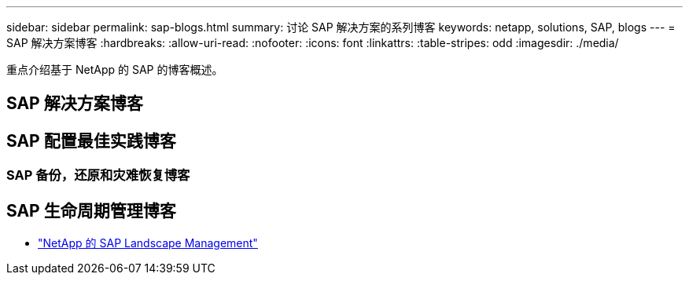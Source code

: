---
sidebar: sidebar 
permalink: sap-blogs.html 
summary: 讨论 SAP 解决方案的系列博客 
keywords: netapp, solutions, SAP, blogs 
---
= SAP 解决方案博客
:hardbreaks:
:allow-uri-read: 
:nofooter: 
:icons: font
:linkattrs: 
:table-stripes: odd
:imagesdir: ./media/


[role="lead"]
重点介绍基于 NetApp 的 SAP 的博客概述。



== SAP 解决方案博客



== SAP 配置最佳实践博客



=== SAP 备份，还原和灾难恢复博客



== SAP 生命周期管理博客

* link:https://blogs.sap.com/2021/10/27/whitepaper-sap-landscape-management-with-netapp/["NetApp 的 SAP Landscape Management"]

